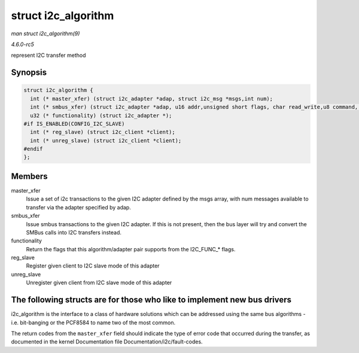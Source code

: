 .. -*- coding: utf-8; mode: rst -*-

.. _API-struct-i2c-algorithm:

====================
struct i2c_algorithm
====================

*man struct i2c_algorithm(9)*

*4.6.0-rc5*

represent I2C transfer method


Synopsis
========

.. code-block:: c

    struct i2c_algorithm {
      int (* master_xfer) (struct i2c_adapter *adap, struct i2c_msg *msgs,int num);
      int (* smbus_xfer) (struct i2c_adapter *adap, u16 addr,unsigned short flags, char read_write,u8 command, int size, union i2c_smbus_data *data);
      u32 (* functionality) (struct i2c_adapter *);
    #if IS_ENABLED(CONFIG_I2C_SLAVE)
      int (* reg_slave) (struct i2c_client *client);
      int (* unreg_slave) (struct i2c_client *client);
    #endif
    };


Members
=======

master_xfer
    Issue a set of i2c transactions to the given I2C adapter defined by
    the msgs array, with num messages available to transfer via the
    adapter specified by adap.

smbus_xfer
    Issue smbus transactions to the given I2C adapter. If this is not
    present, then the bus layer will try and convert the SMBus calls
    into I2C transfers instead.

functionality
    Return the flags that this algorithm/adapter pair supports from the
    I2C_FUNC_* flags.

reg_slave
    Register given client to I2C slave mode of this adapter

unreg_slave
    Unregister given client from I2C slave mode of this adapter


The following structs are for those who like to implement new bus drivers
=========================================================================

i2c_algorithm is the interface to a class of hardware solutions which
can be addressed using the same bus algorithms - i.e. bit-banging or the
PCF8584 to name two of the most common.

The return codes from the ``master_xfer`` field should indicate the type
of error code that occurred during the transfer, as documented in the
kernel Documentation file Documentation/i2c/fault-codes.


.. ------------------------------------------------------------------------------
.. This file was automatically converted from DocBook-XML with the dbxml
.. library (https://github.com/return42/sphkerneldoc). The origin XML comes
.. from the linux kernel, refer to:
..
.. * https://github.com/torvalds/linux/tree/master/Documentation/DocBook
.. ------------------------------------------------------------------------------
